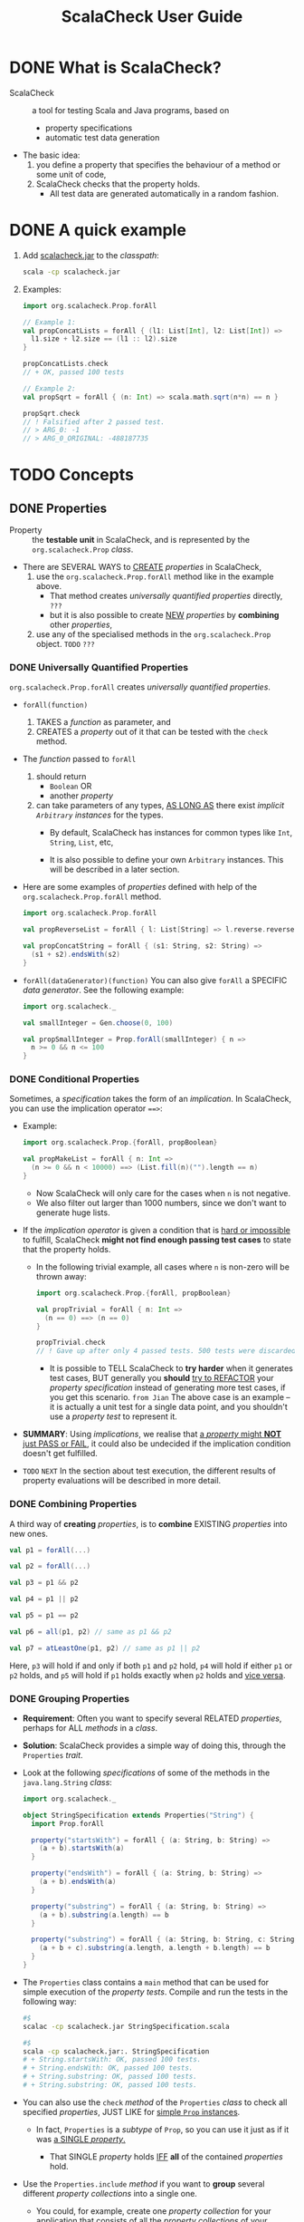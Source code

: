 #+TITLE: ScalaCheck User Guide
#+LAST MODIFIED: 2021-03-27
#+STARTUP: entitiespretty
#+STARTUP: indent
#+STARTUP: overview

* DONE What is ScalaCheck?
CLOSED: [2022-02-19 Sat 22:58]
- ScalaCheck :: a tool for testing Scala and Java programs, based on
  * property specifications
  * automatic test data generation

- The basic idea:
  1. you define a property that specifies the behaviour of a method or some unit of code,
  2. ScalaCheck checks that the property holds.
     * All test data are generated automatically in a random fashion.

* DONE A quick example
CLOSED: [2022-02-19 Sat 22:58]
1. Add _scalacheck.jar_ to the /classpath/:
   #+begin_src bash
     scala -cp scalacheck.jar
   #+end_src

2. Examples:
   #+begin_src scala
     import org.scalacheck.Prop.forAll

     // Example 1:
     val propConcatLists = forAll { (l1: List[Int], l2: List[Int]) =>
       l1.size + l2.size == (l1 :: l2).size
     }
     
     propConcatLists.check
     // + OK, passed 100 tests

     // Example 2:
     val propSqrt = forAll { (n: Int) => scala.math.sqrt(n*n) == n }

     propSqrt.check
     // ! Falsified after 2 passed test.
     // > ARG_0: -1
     // > ARG_0_ORIGINAL: -488187735
   #+end_src

* TODO Concepts
** DONE Properties
CLOSED: [2022-02-20 Sun 01:45]
- Property :: the *testable unit* in ScalaCheck, and is represented by the
              ~org.scalacheck.Prop~ /class/.

- There are SEVERAL WAYS to _CREATE_ /properties/ in ScalaCheck,
  1. use the ~org.scalacheck.Prop.forAll~ method like in the
     example above. 
     * That method creates /universally quantified properties/ directly, =???=
     * but it is also possible to create _NEW_ /properties/ by *combining* other
       /properties/,

  2. use any of the specialised methods in the ~org.scalacheck.Prop~ object.
     =TODO= =???=

*** DONE Universally Quantified Properties
CLOSED: [2022-02-19 Sat 23:14]
 ~org.scalacheck.Prop.forAll~ creates /universally quantified properties/.

- ~forAll(function)~
  1. TAKES a /function/ as parameter, and
  2. CREATES a /property/ out of it that can be tested with the ~check~ method.

- The /function/ passed to ~forAll~
  1. should return
     * ~Boolean~ OR
     * another /property/

  2. can take parameters of any types,
     _AS LONG AS_ there exist /implicit ~Arbitrary~ instances/ for the types.
     * By default,
       ScalaCheck has instances for common types like ~Int~, ~String~, ~List~, etc,

     * It is also possible to define your own ~Arbitrary~ instances.
       This will be described in a later section.

- Here are some examples of /properties/ defined with help of the
  ~org.scalacheck.Prop.forAll~ method.
  #+begin_src scala
    import org.scalacheck.Prop.forAll

    val propReverseList = forAll { l: List[String] => l.reverse.reverse == l }

    val propConcatString = forAll { (s1: String, s2: String) =>
      (s1 + s2).endsWith(s2)
    }
  #+end_src

- ~forAll(dataGenerator)(function)~
  You can also give ~forAll~ a SPECIFIC /data generator/.
  See the following example:
  #+begin_src scala
    import org.scalacheck._

    val smallInteger = Gen.choose(0, 100)

    val propSmallInteger = Prop.forAll(smallInteger) { n =>
      n >= 0 && n <= 100
    }
  #+end_src

*** DONE Conditional Properties
CLOSED: [2022-02-19 Sat 23:43]
Sometimes, a /specification/ takes the form of an /implication/.
In ScalaCheck, you can use the implication operator ~==>~:

- Example: 
  #+begin_src scala
    import org.scalacheck.Prop.{forAll, propBoolean}

    val propMakeList = forAll { n: Int =>
      (n >= 0 && n < 10000) ==> (List.fill(n)("").length == n)
    }
  #+end_src
  * Now ScalaCheck will only care for the cases when ~n~ is not negative.
  * We also filter out larger than 1000 numbers, since we don't want to generate huge lists.

- If the /implication operator/ is given a condition that is _hard or impossible_ to fulfill,
  ScalaCheck *might not find enough passing test cases* to state that the property holds.
  * In the following trivial example, all cases where ~n~ is non-zero will be thrown away:
    #+begin_src scala
      import org.scalacheck.Prop.{forAll, propBoolean}

      val propTrivial = forAll { n: Int =>
        (n == 0) ==> (n == 0)
      }

      propTrivial.check
      // ! Gave up after only 4 passed tests. 500 tests were discarded.
    #+end_src
    + It is possible to TELL ScalaCheck to *try harder* when it generates test cases,
      BUT generally you *should* _try to REFACTOR_ your /property specification/
      instead of generating more test cases, if you get this scenario.
      =from Jian=
      The above case is an example -- it is actually a unit test for a single
      data point, and you shouldn't use a /property test/ to represent it.

- *SUMMARY*:
  Using /implications/, we realise that _a /property/ might *NOT* just PASS or FAIL_,
  it could also be undecided if the implication condition doesn't get fulfilled.
  
- =TODO= =NEXT=
  In the section about test execution, the different results of property
  evaluations will be described in more detail.
  
*** DONE Combining Properties
CLOSED: [2022-02-19 Sat 23:51]
A third way of *creating* /properties/, is to *combine* EXISTING /properties/ into new ones.
#+begin_src scala
  val p1 = forAll(...)

  val p2 = forAll(...)

  val p3 = p1 && p2

  val p4 = p1 || p2

  val p5 = p1 == p2

  val p6 = all(p1, p2) // same as p1 && p2

  val p7 = atLeastOne(p1, p2) // same as p1 || p2
#+end_src
Here,
~p3~ will hold if and only if both ~p1~ and ~p2~ hold,
~p4~ will hold if either ~p1~ or ~p2~ holds, and
~p5~ will hold if ~p1~ holds exactly when ~p2~ holds and _vice versa_.

*** DONE Grouping Properties
CLOSED: [2022-02-20 Sun 00:05]
- *Requirement*:
  Often you want to specify several RELATED /properties/, perhaps for ALL
  /methods/ in a /class/.

- *Solution*:
  ScalaCheck provides a simple way of doing this, through the ~Properties~ /trait/.

- Look at the following /specifications/ of some of the methods in the
  ~java.lang.String~ /class/:
  #+begin_src scala
    import org.scalacheck._

    object StringSpecification extends Properties("String") {
      import Prop.forAll

      property("startsWith") = forAll { (a: String, b: String) =>
        (a + b).startsWith(a)
      }

      property("endsWith") = forAll { (a: String, b: String) =>
        (a + b).endsWith(a)
      }

      property("substring") = forAll { (a: String, b: String) =>
        (a + b).substring(a.length) == b
      }

      property("substring") = forAll { (a: String, b: String, c: String) =>
        (a + b + c).substring(a.length, a.length + b.length) == b
      }
    }
  #+end_src

- The ~Properties~ class contains a ~main~ method that can be used for simple
  execution of the /property tests/.
  Compile and run the tests in the following way:
  #+begin_src bash
    #$
    scalac -cp scalacheck.jar StringSpecification.scala

    #$
    scala -cp scalacheck.jar:. StringSpecification
    # + String.startsWith: OK, passed 100 tests.
    # + String.endsWith: OK, passed 100 tests.
    # + String.substring: OK, passed 100 tests.
    # + String.substring: OK, passed 100 tests.
  #+end_src

- You can also use the ~check~ /method/ of the ~Properties~ /class/ to check all
  specified /properties/, JUST LIKE for _simple ~Prop~ instances_.
  * In fact, ~Properties~ is a /subtype/ of ~Prop~, so you can use it just as if
    it was _a SINGLE /property/._

    + That SINGLE /property/ holds
       _IFF_ *all* of the contained /properties/ hold.

- Use the ~Properties.include~ /method/
  if you want to *group* several different /property collections/ into a single one.

  * You could, for example,
    create one /property collection/ for your application that consists of all
    the /property collections/ of your individual classes:
    #+begin_src scala
      object MyAppSpecification extends Properties("MyApp") {
        include(StringSpecification)
        include(...)
        include(...)
      }
    #+end_src

*** DONE Labeling Properties =IMPORT= =USE THIS TECH=
CLOSED: [2022-02-20 Sun 01:45]
- *Issue that need to be addressed*:
  Sometimes it can be difficult to decide exactly what is wrong when a
  /property/ fails, especially if the /property/ is complex, with many conditions.

- In such cases, _you can *label* the DIFFERENT parts of the /property/,_
  so ScalaCheck can tell you exactly what part is failing.

- Example:
  #+begin_src scala
    import org.scalacheck.Prop.{forall, propBoolean}

    val complexProp = forAll { (m: Int, n: Int) =>
      val res = myMagicFunction(n, m)
      (res >= m)    :| "result > #1" &&
      (res >= n)    :| "result > #2" &&
      (res < m + n) :| "result not sum"
    }
  #+end_src

- We can see the /label/ if we define ~myMagicFunction~ incorrectly and
  then check the /property/:
  #+begin_src scala
    def myMagicFunction(n: Int, m: Int) = n + m

    complexProp.check
    //  ! Falsified after 0 passed tests.
    //  > Label of failing property: "result not sum"
    //  > ARG_0: "0"
    //  > ARG_1: "0"
  #+end_src

- It is also possible to write the /label/ before the conditions like this:
  #+begin_src scala
    import org.scalacheck.Prop.{forAll, propBoolean}

    val complexProp = forAll { (m: Int, n: Int) =>
      val res = myMagicFunction(n, m)
        ("result > #1"    |: res >= m) &&
        ("result > #2"    |: res >= n) &&
        ("result not sum" |: res < m + n)
    }
  #+end_src

- The /labeling operator/ can also be used to *inspect*
  _INTERMEDIATE VALUES_ used in the /properties/, which can be very useful when
  trying to understand why a property fails.

- ScalaCheck _ALWAYS presents_ the generated /property arguments/ (~ARG_0~, ~ARG_1~, etc),
  but sometimes you need to quickly see the value of an _INTERMEDIATE CALCULATION_.

  * The following example tries to specify multiplication in a somewhat naive way:
    #+begin_src scala
      import org.scalacheck.Prop.{forAll, propBoolean, all}

      val propMul = forAll { (n: Int, m: Int) =>
        val res = n * m
          ("evidence = " + res) |: all(
            "div1" |: m != 0 ==> (res / m == n),
            "div2" |: n != 0 ==> (res / n == m),
            "lt1"  |: res > m,
            "lt2"  |: res > n
          )
      }

      propMul.check
      // ! Falsified after 0 passed tests.
      // > Labels of failing property:
      // "lt1"
      // "evidence = 0"
      // > ARG_0: "0"
      // > ARG_1: "0"
    #+end_src

- As you can see, you _can add *as many /labels/ as you want* to your /property/,_
  ScalaCheck will present them all if the /property/ fails.

** DONE Generators
CLOSED: [2022-02-20 Sun 20:42]
- Generators :: responsible for generating test data in ScalaCheck, and are
                represented by the ~org.scalacheck.Gen~ /class/.
  * You need to know how to use this class
    + if you want ScalaCheck to generate data of types that are *NOT supported by
      default*, OR

    + if you want to use the ~forAll~ method mentioned above, to state properties
      about a specific *subset of a type*.

- In the ~Gen~ object, there are several methods for
  *creating new* and *modifying existing* /generators/.

  * =TODO= =NEXT=
    We will show how to use some of them in this section.
    + For a more complete reference of what is available, please see the API scaladoc.

- *CONCEPTUALLY*,
  * you should think of /generators/ simply AS _functions_, which
    + takes some generation parameters, and
    + (_MAYBE_) returns a generated value
      
    That is, the type ~Gen[T]~ may be thought of as a function of type ~Gen.Params => Option[T]~.
    
  * the /combinators/ in the ~Gen~ object can be used to
    *create* or *modify* the behaviour of such /generator functions/.

- Example 1:
  #+begin_src scala
    val myGen = for {
      n <- Gen.choose(10, 20)
      m <- Gen.choose(2 * n, 500)
    } yield (n, m)
  #+end_src
      
- Example 2:
  You can create /generators/ that _picks one value out of a selection of values_.
  The following /generator/ generates a vowel:
  ~val vowel = Gen.oneOf('A', 'E', 'I', 'O', 'U', 'Y')~
  * The ~oneOf~ method creates a /generator/ that randomly picks one of its
    parameters each time it /generates/ a value.
    =IMPORTANT=
    Notice that _plain values_ are *implicitly converted to* /generators/ (which
    always generates that value) if needed.

  * If you don't want to get a uniform distribution, you can use the ~frequency~ /combinator/:
    #+begin_src scala
      val vowel = Gen.frequency(
        (3, 'A'),
        (4, 'E'),
        (2, 'I'),
        (3, 'O'),
        (1, 'U'),
        (1, 'Y')
      )
    #+end_src

*** DONE Generating Case Classes
CLOSED: [2022-02-20 Sun 17:00]
An example where a binary integer tree is generated:
#+begin_src scala
  sealed trait Tree
  object {
    final case class Node(left: Tree, right: Tree, v: Int) extends Tree
    case object Leaf                                       extends Tree
  }

  import org.scalacheck._
  import Arbitrary.arbitrary
  import Tree._

  val genLeaf = Gen.const(Leaf)

  val genNode = for {
    v     <- Gen.arbitrary[Int]
    left  <- genTree
    right <- genTree
  } yield Node(left, right, v)

  def genTree: Gen[Tree] = Gen.oneOf(genLeaf, Gen.lzy(genNode))

  genTree.sample
  // res0: Option[Tree] = Some(Node(Leaf,Node(Node(Node(Node(Node(Node(Leaf,Leaf,-71),Node(Leaf,Leaf,-49),17),Leaf,-20),Leaf,-7),Node(Node(Leaf,Leaf,26),Leaf,-3),49),Leaf,84),-29))
#+end_src
- =TODO= =NEXT?= ~Gen.lzy~ 

*** DONE Sized Generators - =TODO= =Don't understand= =Need examples=
CLOSED: [2022-02-20 Sun 17:08]
When ScalaCheck uses a /generator/ to generate a value, it feeds it with some
parameters. One of the parameters the /generator/ is given, is a *size* value,
which some /generators/ use to generate their values. If you want to use the
*size* parameter in your own /generator/, you can use the ~Gen.sized~ /method/:
#+begin_src scala
  def matrix[T](g: Gen[T]): Gen[Seq[Seq[T]]] = Gen.sized { size =>
    val side = scala.math.sqrt(size).asInstanceOf[Int]
    Gen.listOfN(side, Gen.listOfN(side, g))
  }
#+end_src

The ~matrix~ /generator/ will use a given /generator/ ~g~ and create a matrix
which side is based on the /generator size parameter/. It uses the ~Gen.listOfN~
which creates a sequence of given length filled with values obtained from the
given /generator/.

=TODO= =TODO= =TODO=
=???= =???= =???=

*** DONE Conditional Generators - =TODO= =Learn more about shrink=
CLOSED: [2022-02-20 Sun 17:18]
- Example:
  ~val smallEvenInteger = Gen.choose(0, 200) suchThat (_ % 2 == 0)~

- /Conditional generators/ work just like /conditional properties/:
  in the sense that if the condition is too hard, ScalaCheck might not be able
  to generate enough values, and it might report a property test as undecided.
  

- *NOTE*:
  if a /property/ fails on a value generated through ~suchThat~, and is later
  =TODO= *shrunk (see test case minimisation below)* =TODO= -- the value
  ultimately reported as failing _might *NOT* satisfy the condition given to
  ~suchThat~._
    Although, it doesn't change the fact that there exists a failing case that
  does.
  =IMPORTANT=
  =IMPORTANT=
  =IMPORTANT=
  =???= =Is there anything wrong in English in the following sentence???= =???=
  *To avoid confusion*, the corresponding /shrink/ for the type can use
  ~suchThat~ method too.
  
*** DONE Generating Containers - =TODO= =Methods mentioned in this section=
CLOSED: [2022-02-20 Sun 17:34]
There is a _SPECIAL_ /generator/, ~Gen.containerOf~, that generates /containers/
such as /lists/ and /arrays/ -- they take another /generator/ as argument, that
is responsible for generating the individual items.

- Examples:
  #+begin_src scala
    val genIntList        = Gen.containerOf[List, Int](Gen.oneOf(1, 3, 5))

    val genStringLazyList = Gen.containerOf[LazyList, String](Gen.alphaStr)

    val genBoolArray      = Gen.containerOf[Array, Boolean](true)
  #+end_src

- By default,
  ScalaCheck supports generation of
  * ~List~,
  * ~Stream~ (Scala 2.10 - 2.12, deprecated in 2.13),
  * ~LazyList~ (Scala 2.13),
  * ~Set~,
  * ~Array~, and
  * ~java.util.ArrayList~.

- You can add support for additional containers by adding ~implicit Buildable~
  /instances/.
  * See ~Buildable.scala~ for examples. =TODO= =TODO= =TODO=

- There is also
  * ~Gen.nonEmptyContainerOf~ for generating _NON-EMPTY containers_, and
  * ~Gen.containerOfN~ for generating _containers of a GIVEN SIZE_.

- To generate a container
  * by picking an _ARBITRARY number of elements_ use ~Gen.someOf~, or
  * by picking _ONE or MORE elements_ with ~Gen.atLeastOne~.
  #+begin_src scala
    val zeroOrMoreDigits = Gen.someOf(1 to 9)

    val oneOrMoreDigits = Gen.atLeastOne(1 to 9)
  #+end_src

- Here are /generators/ that randomly pick ~n~ elements from a container with ~Gen.pick~:
  #+begin_src scala
    val fiveDice: Gen[Seq[Int]] = Gen.pick(5, 1 to 6)

    val threeLetters: Gen[Seq[Char]] = Gen.pick(3, 'A' to 'Z')
  #+end_src

- *Note*:
  ~Gen.someOf~, ~Gen.atLeastOne~, and ~Gen.pick~ only randomly select elements.
  The original order is kept.
  
  * To make your /generator/ artificially permute the order of elements,
    you can run ~scala.util.Random.shuffle~ on EACH of the generated containers
    with the ~map~ method.
    #+begin_src scala
      import scala.util.Random

      val threeLettersPermuted = threeLetters.map(Random.shuffle(_))
    #+end_src

*** DONE The ~arbitrary~ Generator - =TODO= =RE-READ=
CLOSED: [2022-02-20 Sun 20:00]
~org.scalacheck.Arbitrary.arbitrary~ generates arbitrary values of any supported type.

- Example:
  #+begin_src scala
    val evenInteger = Arbitrary.arbitrary[Int] suchThat (_ % 2 == 0)

    val squares = for {
      xs <- Arbitrary.arbitrary[List[Int]]
    } yield xs.map(x => x * x)
  #+end_src

- /The ~arbitrary~ generator/ is the /generator/ used by ScalaCheck when it
  generates values for /property parameters/.
  * Most of the times, you have to supply the /type/ of the value to ~arbitrary~,
    like above, since Scala often can't infer that type automatically.

  * You can use ~arbitrary~ for ANY /type/ that has an /implicit ~Arbitrary~ instance/.
    As mentioned earlier,
    + ScalaCheck has default support for COMMON /types/,
    + but it is also possible to define your own /implicit ~Arbitrary~ instances/
      for not by default supported /types/.
      
- See the following /implicit ~Arbitrary~ definition/ for booleans, that comes from
  the ScalaCheck implementation.
  #+begin_src scala
    implicit lazy val arbBool: Arbitrary[Boolean] = Arbitrary(oneOf(true, false))
  #+end_src

- To get support for your own type ~T~
  1. you need to define an /implicit/ ~def~ or ~val~ of type ~Arbitrary[T]~.

  2. Use the factory method ~Arbitrary(...)~ to create the ~Arbitrary~ instance.
     This method takes *ONE* parameter of type ~Gen[T]~ and returns an instance
     of ~Arbitrary[T]~.

- Now, let's say you have a custom type ~Tree[T]~ that you want to use as a
  parameter in your properties:
  #+begin_src scala
    abstract sealed class Tree[T] {
      def merge(t: Tree[T]) = Internal(List(this, t))

      def size: Int = this match {
        case Leaf(_) => 1
        case Internal(children) => (children :\ 0) (_.size + _)
      }
    }

    object Tree {
      final case class Internal[T](children: Seq[Tree[T]]) extends Tree[T]
      final case class Leaf[T](elem: T)                    extends Tree[T]
    }
  #+end_src
  - When you specify an /implicit generator/ for your type ~Tree[T]~,
    you also _have to *assume* that_ there exists an /implicit generator/ for
    the type ~T~.

    * You do this by specifying an /implicit parameter/ of type ~Arbitrary[T]~, so
      you can use the /generator/ ~arbitrary[T]~.

  - Define an /implicit/ that can return an ~Arbitrary[Tree[T]]~:
    #+begin_src scala
      implicit def arbTree[T](implicit a: Arbitrary[T]): Arbitrary[Tree[T]] =
        Arbitrary {
          val genLeaf = for { e <- Arbitrary.arbitrary[T] } yield Leaf(e)

          def genInternal(sz: Int): Gen[Tree[T]] = for {
            n <- Gen.choose(sz/3, sz/2)
            c <- Gen.listOfN(n, sizedTree(sz/2))
          } yield Internal(c)

          def sizedTree(sz: Int) =
            if (sz <= 0) genLeaf
            else         Gen.frequency((1, genLeaf), (3, genInternal(sz)))

          Gen.sized(sizedTree)
        }
    #+end_src
    As long as the ~implicit arbTree~ function is in scope, you can now write properties like this:
    #+begin_src scala
      val propMergeTree = forAll { (t1: Tree[Int], t2: Tree[Int]) =>
        t1.size + t2.size == t1.merge(t2).size
      }
    #+end_src
  
*** DONE Collecting Generated Test Data - =TODO=
CLOSED: [2022-02-20 Sun 20:42]
It is possible to _collect statistics about what kind of test data that has been
generated during property evaluation._

- =IMPORTANT=
  This is useful if you want to inspect the test case distribution, and
  make sure your property tests all different kinds of cases, not just trivial ones.

- Example:
  #+begin_src scala
    def ordered(l: List[Int]) =
      l == l.sorted

    import org.scalacheck.Prop._

    val myProp = forAll { l: List[Int] =>
      classify(ordered(l), "ordered") {
        classify(l.length > 5, "large", "small") {
          l.reverse.reverse == l
        }
      }
    }

    myProp.check
    // + OK, passed 100 tests.
    // > Collected test data:
    // 78% large
    // 16% small, ordered
    // 6% small
  #+end_src
  * From the output we know no ordered large list was generated, which is
    reasonable, because all data here were generated by the built-in ~Gen[List[Int]]~,
    and the generated lists are randomised.
    
  * For this particular property ~l.reverse.reverse == l~, it doesn't matter if a
    being tested list is _large or small_, _ordered or not_. However, it does matter
    in many other tests!

- We can also *collect data directly*, using the ~Prop.collect~ method.

  In this DUMMY /property/, we just want to see if ScalaCheck distributes the
  generated data evenly:
  #+begin_src scala
    val dummyProp = forAll(Gen.choose(1, 10)) { n =>
      collect(n) {
        n == n
      }
    }

    dummyProp.check
    // + OK, passed 100 tests.
    // > Collected test data:
    // 13% 7
    // 13% 5
    // 12% 1
    // 12% 6
    // 11% 2
    // 9% 9
    // 9% 3
    // 8% 10
    // 7% 8
    // 6% 4
  #+end_src
  Here the frequency for each number is around 10%, which seems reasonable.
  =TODO= =TODO= =TODO=
  =???= =???= =???=
  Need more details about the function passed to ~collect(n)~, ~n == n~ is the
  one in this specific case.

** DONE Test Execution
CLOSED: [2022-02-20 Sun 21:22]
As we've seen, we can test /properties/ or /property collections/ by using the
~check~ method.
  In fact, the ~check~ method is just a convenient way of running
~org.scalacheck.Test.check~ (or ~Test.checkProperties~, for /property
collections/).

- The ~Test~ module is responsible for all test execution in ScalaCheck.
- It will
  1. generate the arguments and evaluate the properties,
  2. repeatedly with larger and larger test data (by increasing the size parameter
     used by the generators).
  3. If it doesn't manage to find a failing test case after a certain number of
     tests, it reports a /property/ as passed.

- The ~check~ method looks like this:
  #+begin_src scala
    def check(params: Test.Parameters, p: Prop): Test.Result
  #+end_src
  * ~Test.Parameters~ is a /trait/ that encapsulates /testing parameters/ such as
    + the number of times a /property/ should be tested,
    + the _size bounds_ of the test data, and
    + how many times ScalaCheck should try if it fails to generate arguments.
    + There are also field for callbacks in the ~Parameters~ record, if you need
      to get feedback from the test runner programmatically. =TODO= =???= =TODO=

  * The ~check~ method returns an instance of ~Test.Result~ which _encapsulates_ the
    RESULT and SOME STATISTICS of the /property test/.
    + ~Test.Result.status~ is of the type ~Test.Status~ and can have the following values:
      #+begin_src scala
        /** ScalaCheck found enough cases for which the property holds, so the
         ,*  property is considered correct. (It is not proved correct, though). */
        case object Passed extends Status

        /** ScalaCheck managed to prove the property correct */
        sealed case class Proved(args: List[Arg]) extends Status

        /** The property was proved wrong with the given concrete arguments.  */
        sealed case class Failed(args: List[Arg], label: String) extends Status

        /** The property test was exhausted, it wasn't possible to generate enough
         ,*  concrete arguments satisfying the preconditions to get enough passing
         ,*  property evaluations. */
        case object Exhausted extends Status

        /** An exception was raised when trying to evaluate the property with the
         ,*  given concrete arguments. */
        sealed case class PropException(args: List[Arg], e: Throwable, label: String) extends Status

        /** An exception was raised when trying to generate concrete arguments
         ,*  for evaluating the property. */
        sealed case class GenException(e: Throwable) extends Status
      #+end_src

- The ~checkProperties~ returns _test statistics_ *for each* /property/ in the
  /tested property collection/, as a list.
  =TODO= =TODO= =TODO= See the API documentation for more details.

- It is also possible to test your /properties/ from the command line.
  * EACH /property/ and /property collection/ actually has a ~main~ method that can
    parse the test parameters given to it.

  * If you provide the argument ~-h~ (an inexist option), you will get a list of
    possible arguments:
    #+begin_src bash
      scala -cp scalacheck.jar MyProp -h
      // Incorrect options:
      //     [1.1] failure: option name expected
      //
      // -h
      // ^
      //
      // Available options:
      //   -workers, -w: Number of threads to execute in parallel for testing
      //   -minSize, -n: Minimum data generation size
      //   -verbosity, -v: Verbosity level
      //   -minSuccessfulTests, -s: Number of tests that must succeed in order to pass a property
      //   -maxDiscardRatio, -r: The maximum ratio between discarded and succeeded tests allowed before ScalaCheck stops testing a property. At least minSuccessfulTests will always be tested, though.
      //   -maxSize, -x: Maximum data generation size
      //   -propFilter, -f: Regular expression to filter properties on
    #+end_src
    + These command line arguments can also be used *in SBT* to tweak ScalaCheck's
      testing parameters
      when you run ScalaCheck tests through SBT.
      =TODO= =TODO= =TODO=
      See SBT's documentation for info on how to provide the arguments.

** DONE Test Case Minimisation - =IMPORTANT= =Traps for new comers= =ScalaTest has forAll, but no forAllNoShrink=
CLOSED: [2022-02-21 Mon 00:16]
One interesting feature of ScalaCheck is that if it finds an argument that
falsifies a property, it tries to *minimise* that argument _BEFORE_ it is reported.

- This is done automatically when you use the ~Prop.property~ and ~Prop.forAll~
  methods to create /properties/, but not if you use ~Prop.forAllNoShrink~.

  * Let's look at the difference between these methods, by specifying a /property/
    that says that no list has duplicate elements in it -- this is of course not
    true, but we want to see the test case minimisation in action!
    #+begin_src scala
      import org.scalacheck.Arbitrary.arbitrary
      import org.scalacheck.Prop.{forAll, forAllNoShrink}

      val p1 = forAllNoShrink(arbitrary[List[Int]])(l => l == l.distinct)
      val p2 = forAll(arbitrary[List[Int]])(l => l == l.distinct)
      val p3 = forAll { (l: List[Int]) => l == l.distinct }

      p1.check
      // ! Falsified after 11 passed tests:
      // > ARG_0 = "List(8, 0, -1, -3, -8, 8, 2, -10, 9, 1, -8)"

      p2.check
      // ! Falsified after 4 passed tests:
      // > ARG_0 = "List(-1, -1)" (2 shrinks)

      p3.check
      // ! Falsified after 7 passed tests:
      // > ARG_0 = "List(-5, -5)" (3 shrinks)
    #+end_src
    Clearly, it's much easier to find a bug if you are given a simple test case
    (~p2~ and ~p3~) that causes the failure.

- Just as you can *define* /implicit ~Arbitrary~ generators/ for your own types,
  you can also *define* /DEFAULT shrinking methods/.
    This is done by defining an /implicit method/ that returns a ~Shrink[T]~
  /instance/ -- this is done by using the ~Shrink(...)~ /factory method/.
  * This /factor method/
    1. takes only one paramter, a function.
       + This function should
         1) take a value of the given type ~T~, and
         2) return a ~Stream~ of /shrank variants/ of the given value
    2. returns an instance of ~Shrink[T]~.
  
  * ScalaCheck has /implicit shrinking methods/ for _common types_ such as /integers/ and /lists/.

  * An example (defined in the ScalaCheck source code),
    the /implicit ~Shrink~ instance/ for a /tuple/:
    #+begin_src scala
      /** Shrink instance of 2-tuple */
      implicit def shrinkTuple2[T1,T2](implicit s1: Shrink[T1], s2: Shrink[T2]): Shrink[(T1,T2)] =
        Shrink { case (t1,t2) =>
          (for(x1 <- shrink(t1)) yield (x1, t2)) append
          (for(x2 <- shrink(t2)) yield (t1, x2))
        }
    #+end_src

- =IMPORTANT=
  =IMPORTANT=
  =IMPORTANT=
  When implementing a shrinking method, one has to be *careful* to only return
  smaller variants of the value, since the shrinking algorithm *otherwise could
  loop*.

- If the /generator/ for a type is restricting the range of valid values by
  construction or using ~Gen.suchThat~, the values that fail tests can still
  _be shrunk *WITHOUT* checking the condition_, and then ultimately be reported
  as failing even though they do *not satisfy* it.
    _To avoid that, use ~Shrink.suchThat~ with the condition to be maintained_:
  #+begin_src scala
    /** Generate lists of an even length */
    val genEvenList: Gen[List[Int]] = Gen.sized { size =>
      Gen.listOfN(size * 2, Arbitrary.arbitrary[Int])
    }

    /** Shrink a list, maintaining even length */
    implicit val shrinkEvenList: Shrink[List[Int]] =
      Shrink.shrinkContainer[List, Int].suchThat(_.length % 2 == 0)
  #+end_src

** TODO Stateful Testing
